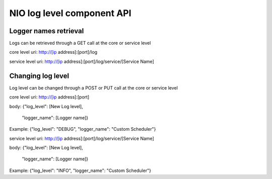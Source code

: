 NIO log level component API
===============

Logger names retrieval
-------------------------

Logs can be retrieved through a GET call at the core or service level

core level
uri: http://[ip address]:[port]/log

service level
uri: http://[ip address]:[port]/log/service/[Service Name]


Changing log level
-------------------------

Log level can be changed through a POST or PUT call at the core or service level

core level
uri: http://[ip address]:[port]

body:
{"log_level": [New Log level],
 "logger_name": [Logger name]}

Example:
{"log_level": "DEBUG",
"logger_name": "Custom Scheduler"}


service level
uri: http://[ip address]:[port]/log/service/[Service Name]

body:
{"log_level": [New Log level],
 "logger_name": [Logger name]}

Example:
{"log_level": "INFO",
"logger_name": "Custom Scheduler"}
